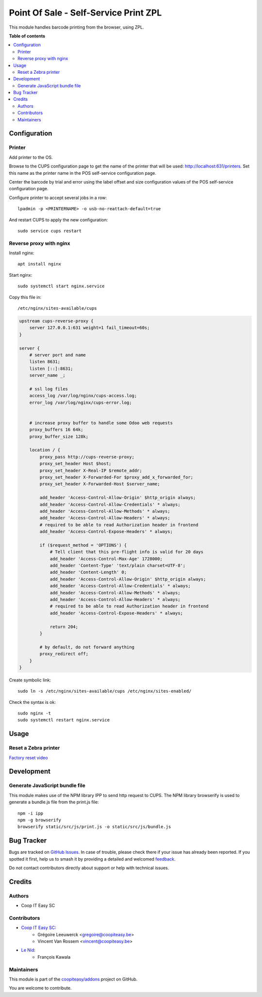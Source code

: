 ======================================
Point Of Sale - Self-Service Print ZPL
======================================

.. 
   !!!!!!!!!!!!!!!!!!!!!!!!!!!!!!!!!!!!!!!!!!!!!!!!!!!!
   !! This file is generated by oca-gen-addon-readme !!
   !! changes will be overwritten.                   !!
   !!!!!!!!!!!!!!!!!!!!!!!!!!!!!!!!!!!!!!!!!!!!!!!!!!!!
   !! source digest: sha256:13462757bdc317d2714e94c6f78944a581a06a1980fe858fdd3cce29dd0561de
   !!!!!!!!!!!!!!!!!!!!!!!!!!!!!!!!!!!!!!!!!!!!!!!!!!!!

.. |badge1| image:: https://img.shields.io/badge/maturity-Beta-yellow.png
    :target: https://odoo-community.org/page/development-status
    :alt: Beta
.. |badge2| image:: https://img.shields.io/badge/licence-AGPL--3-blue.png
    :target: http://www.gnu.org/licenses/agpl-3.0-standalone.html
    :alt: License: AGPL-3
.. |badge3| image:: https://img.shields.io/badge/github-coopiteasy%2Faddons-lightgray.png?logo=github
    :target: https://github.com/coopiteasy/addons/tree/12.0/pos_self_service_print_zpl
    :alt: coopiteasy/addons

|badge1| |badge2| |badge3|

This module handles barcode printing from the browser, using ZPL.

**Table of contents**

.. contents::
   :local:

Configuration
=============

Printer
~~~~~~~

Add printer to the OS.

Browse to the CUPS configuration page to get the name of the printer that will be used: http://localhost:631/printers. Set this name as the printer name in the POS self-service configuration page.

Center the barcode by trial and error using the label offset and size configuration values of the POS self-service configuration page.

Configure printer to accept several jobs in a row::

    lpadmin -p <PRINTERNAME> -o usb-no-reattach-default=true

And restart CUPS to apply the new configuration::

    sudo service cups restart


Reverse proxy with nginx
~~~~~~~~~~~~~~~~~~~~~~~~

Install nginx::

    apt install nginx

Start nginx::

    sudo systemctl start nginx.service

Copy this file in::

    /etc/nginx/sites-available/cups

.. code-block::

    upstream cups-reverse-proxy {
        server 127.0.0.1:631 weight=1 fail_timeout=60s;
    }

    server {
        # server port and name
        listen 8631;
        listen [::]:8631;
        server_name _;

        # ssl log files
        access_log /var/log/nginx/cups-access.log;
        error_log /var/log/nginx/cups-error.log;


        # increase proxy buffer to handle some Odoo web requests
        proxy_buffers 16 64k;
        proxy_buffer_size 128k;

        location / {
            proxy_pass http://cups-reverse-proxy;
            proxy_set_header Host $host;
            proxy_set_header X-Real-IP $remote_addr;
            proxy_set_header X-Forwarded-For $proxy_add_x_forwarded_for;
            proxy_set_header X-Forwarded-Host $server_name;

            add_header 'Access-Control-Allow-Origin' $http_origin always;
            add_header 'Access-Control-Allow-Credentials' * always;
            add_header 'Access-Control-Allow-Methods' * always;
            add_header 'Access-Control-Allow-Headers' * always;
            # required to be able to read Authorization header in frontend
            add_header 'Access-Control-Expose-Headers' * always;

            if ($request_method = 'OPTIONS') {
                # Tell client that this pre-flight info is valid for 20 days
                add_header 'Access-Control-Max-Age' 1728000;
                add_header 'Content-Type' 'text/plain charset=UTF-8';
                add_header 'Content-Length' 0;
                add_header 'Access-Control-Allow-Origin' $http_origin always;
                add_header 'Access-Control-Allow-Credentials' * always;
                add_header 'Access-Control-Allow-Methods' * always;
                add_header 'Access-Control-Allow-Headers' * always;
                # required to be able to read Authorization header in frontend
                add_header 'Access-Control-Expose-Headers' * always;

                return 204;
            }

            # by default, do not forward anything
            proxy_redirect off;
        }
    }

Create symbolic link::

    sudo ln -s /etc/nginx/sites-available/cups /etc/nginx/sites-enabled/

Check the syntax is ok::

    sudo nginx -t
    sudo systemctl restart nginx.service

Usage
=====

Reset a Zebra printer
~~~~~~~~~~~~~~~~~~~~~
`Factory reset video <https://www.youtube.com/watch?v=SXvoW3sm6ls>`_

Development
===========

Generate JavaScript bundle file
~~~~~~~~~~~~~~~~~~~~~~~~~~~~~~~

This module makes use of the NPM library IPP to send http request to CUPS.
The NPM library browserify is used to generate a bundle.js file from the print.js file::

    npm -i ipp
    npm -g browserify
    browserify static/src/js/print.js -o static/src/js/bundle.js

Bug Tracker
===========

Bugs are tracked on `GitHub Issues <https://github.com/coopiteasy/addons/issues>`_.
In case of trouble, please check there if your issue has already been reported.
If you spotted it first, help us to smash it by providing a detailed and welcomed
`feedback <https://github.com/coopiteasy/addons/issues/new?body=module:%20pos_self_service_print_zpl%0Aversion:%2012.0%0A%0A**Steps%20to%20reproduce**%0A-%20...%0A%0A**Current%20behavior**%0A%0A**Expected%20behavior**>`_.

Do not contact contributors directly about support or help with technical issues.

Credits
=======

Authors
~~~~~~~

* Coop IT Easy SC

Contributors
~~~~~~~~~~~~

* `Coop IT Easy SC <https://coopiteasy.be>`_:
    * Grégoire Leeuwerck <gregoire@coopiteasy.be>
    * Vincent Van Rossem <vincent@coopiteasy.be>
* `Le Nid <https://lenid.ch>`_:
    * François Kawala

Maintainers
~~~~~~~~~~~

This module is part of the `coopiteasy/addons <https://github.com/coopiteasy/addons/tree/12.0/pos_self_service_print_zpl>`_ project on GitHub.

You are welcome to contribute.
